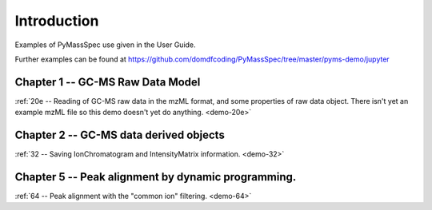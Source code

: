 .. _pyms-demo:

**************
Introduction
**************

Examples of PyMassSpec use given in the User Guide.

Further examples can be found at https://github.com/domdfcoding/PyMassSpec/tree/master/pyms-demo/jupyter


Chapter 1 -- GC-MS Raw Data Model
-----------------------------------------------------

:ref:`20e -- Reading of GC-MS raw data in the mzML format, and some properties of raw data object. There isn't yet an example mzML file so this demo doesn't yet do anything. <demo-20e>`


Chapter 2 -- GC-MS data derived objects
----------------------------------

:ref:`32 -- Saving IonChromatogram and IntensityMatrix information.  <demo-32>`

.. TODO: 55 and 56

Chapter 5 -- Peak alignment by dynamic programming.
------------------------------------------------------

:ref:`64 -- Peak alignment with the "common ion" filtering. <demo-64>`

.. TODO: Parallel processing with PyMassSpec.
.. TODO: :ref:`x10 -- An example of parallel processing of data. Shows how to loop over all ICs in an intensity matrix, and perform noise smoothing on each IC (in parallel). Please see User Guide for instructions how to run this example on multiple CPUs. <demo-x10>
